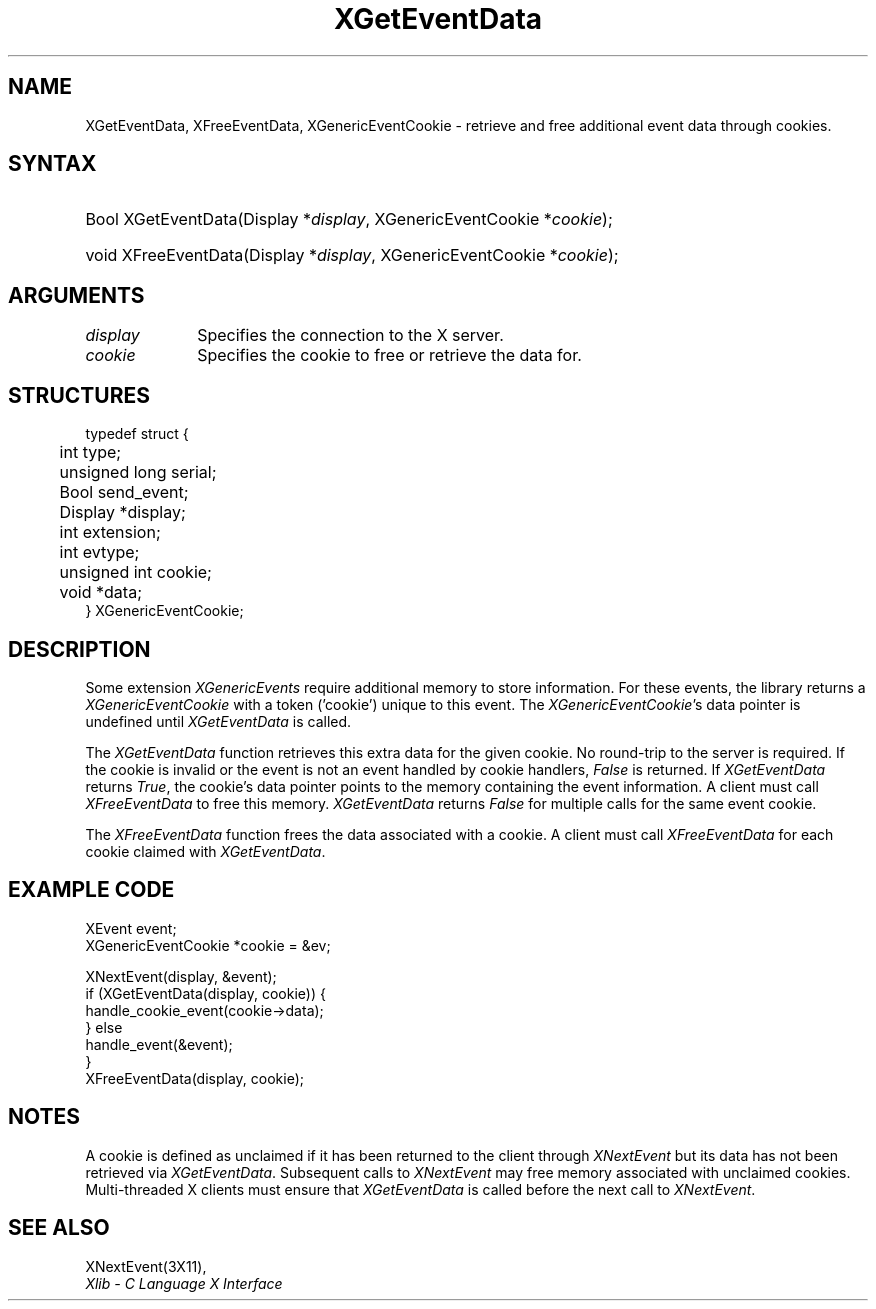.\" Copyright \(co 2009 Red Hat, Inc.
.\"
.\" Permission is hereby granted, free of charge, to any person obtaining a
.\" copy of this software and associated documentation files (the "Software"),
.\" to deal in the Software without restriction, including without limitation
.\" the rights to use, copy, modify, merge, publish, distribute, sublicense,
.\" and/or sell copies of the Software, and to permit persons to whom the
.\" Software is furnished to do so, subject to the following conditions:
.\"
.\" The above copyright notice and this permission notice (including the next
.\" paragraph) shall be included in all copies or substantial portions of the
.\" Software.
.\"
.\" THE SOFTWARE IS PROVIDED "AS IS", WITHOUT WARRANTY OF ANY KIND, EXPRESS OR
.\" IMPLIED, INCLUDING BUT NOT LIMITED TO THE WARRANTIES OF MERCHANTABILITY,
.\" FITNESS FOR A PARTICULAR PURPOSE AND NONINFRINGEMENT.  IN NO EVENT SHALL
.\" THE AUTHORS OR COPYRIGHT HOLDERS BE LIABLE FOR ANY CLAIM, DAMAGES OR OTHER
.\" LIABILITY, WHETHER IN AN ACTION OF CONTRACT, TORT OR OTHERWISE, ARISING
.\" FROM, OUT OF OR IN CONNECTION WITH THE SOFTWARE OR THE USE OR OTHER
.\" DEALINGS IN THE SOFTWARE.
.\"
.ds xT X Toolkit Intrinsics \- C Language Interface
.ds xW Athena X Widgets \- C Language X Toolkit Interface
.ds xL Xlib \- C Language X Interface
.ds xC Inter-Client Communication Conventions Manual
.na
.de Ds
.nf
.\\$1D \\$2 \\$1
.ft 1
.\".ps \\n(PS
.\".if \\n(VS>=40 .vs \\n(VSu
.\".if \\n(VS<=39 .vs \\n(VSp
..
.de De
.ce 0
.if \\n(BD .DF
.nr BD 0
.in \\n(OIu
.if \\n(TM .ls 2
.sp \\n(DDu
.fi
..
.de FD
.LP
.KS
.TA .5i 3i
.ta .5i 3i
.nf
..
.de FN
.fi
.KE
.LP
..
.de IN		\" send an index entry to the stderr
..
.de C{
.KS
.nf
.D
.\"
.\"	choose appropriate monospace font
.\"	the imagen conditional, 480,
.\"	may be changed to L if LB is too
.\"	heavy for your eyes...
.\"
.ie "\\*(.T"480" .ft L
.el .ie "\\*(.T"300" .ft L
.el .ie "\\*(.T"202" .ft PO
.el .ie "\\*(.T"aps" .ft CW
.el .ft R
.ps \\n(PS
.ie \\n(VS>40 .vs \\n(VSu
.el .vs \\n(VSp
..
.de C}
.DE
.R
..
.de Pn
.ie t \\$1\fB\^\\$2\^\fR\\$3
.el \\$1\fI\^\\$2\^\fP\\$3
..
.de ZN
.ie t \fB\^\\$1\^\fR\\$2
.el \fI\^\\$1\^\fP\\$2
..
.de hN
.ie t <\fB\\$1\fR>\\$2
.el <\fI\\$1\fP>\\$2
..
.de NT
.ne 7
.ds NO Note
.if \\n(.$>$1 .if !'\\$2'C' .ds NO \\$2
.if \\n(.$ .if !'\\$1'C' .ds NO \\$1
.ie n .sp
.el .sp 10p
.TB
.ce
\\*(NO
.ie n .sp
.el .sp 5p
.if '\\$1'C' .ce 99
.if '\\$2'C' .ce 99
.in +5n
.ll -5n
.R
..
.		\" Note End -- doug kraft 3/85
.de NE
.ce 0
.in -5n
.ll +5n
.ie n .sp
.el .sp 10p
..
.ny0
.TH XGetEventData __libmansuffix__ __xorgversion__ "XLIB FUNCTIONS"
.SH NAME
XGetEventData, XFreeEventData, XGenericEventCookie \- retrieve and free additional event data through cookies.
.SH SYNTAX
.HP
Bool XGetEventData\^(\^Display *\fIdisplay\fP\^, XGenericEventCookie *\fIcookie\fP\^);
.HP
void XFreeEventData\^(\^Display *\fIdisplay\fP\^, XGenericEventCookie *\fIcookie\fP\^);
.HP
.SH ARGUMENTS
.IP \fIdisplay\fP 1i
Specifies the connection to the X server.
.IP \fIcookie\fP 1i
Specifies the cookie to free or retrieve the data for.

.SH STRUCTURES
.Ds 0
.TA .5i 3i
.ta .5i 3i
typedef struct {
	int type;
	unsigned long serial;
	Bool send_event;
	Display *display;
	int extension;
	int evtype;
	unsigned int cookie;
	void *data;
} XGenericEventCookie;
.De

.SH DESCRIPTION
Some extension
.ZN XGenericEvents
require additional memory to store information.
For these events, the library returns a
.ZN XGenericEventCookie
with a token ('cookie') unique to this event. The
.ZN XGenericEventCookie 's
data pointer is undefined until
.ZN XGetEventData
is called.

The
.ZN XGetEventData
function retrieves this extra data for the given cookie. No round-trip to
the server is required. If the cookie is invalid or the
event is not an event handled by cookie handlers,
.ZN False
is returned. If
.ZN XGetEventData
returns
.ZN True ,
the cookie's data pointer points to the memory containing the event
information. A client must call
.ZN XFreeEventData
to free this memory.
.ZN XGetEventData
returns
.ZN False
for multiple calls for the same event cookie.

The
.ZN XFreeEventData
function frees the data associated with a cookie. A client must call
.ZN XFreeEventData
for each cookie claimed with
.ZN XGetEventData .

.SH EXAMPLE CODE
.Ds 0
.TA .5i 3i
.ta .5i 3i
XEvent event;
XGenericEventCookie *cookie = &ev;

XNextEvent(display, &event);
if (XGetEventData(display, cookie)) {
    handle_cookie_event(cookie->data);
} else
    handle_event(&event);
}
XFreeEventData(display, cookie);
.De

.SH NOTES
A cookie is defined as unclaimed if it has been returned to the client
through
.ZN XNextEvent
but its data has not been retrieved via
.ZN XGetEventData .
Subsequent calls to
.ZN XNextEvent
may free memory associated with unclaimed cookies.
Multi-threaded X clients must ensure that
.ZN XGetEventData
is called before the next call to
.ZN XNextEvent .

.SH "SEE ALSO"
XNextEvent(3X11),
.br
\fI\*(xL\fP

